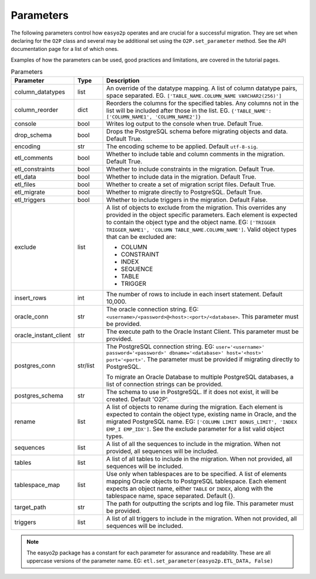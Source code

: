 Parameters
==========

The following parameters control how ``easyo2p`` operates and are crucial for a successful migration.
They are set when declaring for the ``O2P`` class
and several may be additional set using the ``O2P.set_parameter`` method.
See the API documentation page for a list of which ones.

Examples of how the parameters can be used, good practices and limitations,
are covered in the tutorial pages.


.. list-table:: Parameters
   :widths: 20 10 70
   :header-rows: 1

   * - Parameter
     - Type
     - Description

   * - column_datatypes
     - list
     - An override of the datatype mapping. A list of column datatype pairs, space separated.
       EG. ``['TABLE_NAME.COLUMN_NAME VARCHAR2(256)']``

   * - column_reorder
     - dict
     - Reorders the columns for the specified tables.
       Any columns not in the list will be included after those in the list.
       EG. ``{'TABLE_NAME': ['COLUMN_NAME1', 'COLUMN_NAME2']}``

   * - console
     - bool
     - Writes log output to the console when true. Default True.

   * - drop_schema
     - bool
     - Drops the PostgreSQL schema before migrating objects and data. Default True.

   * - encoding
     - str
     - The encoding scheme to be applied. Default ``utf-8-sig``.

   * - etl_comments
     - bool
     - Whether to include table and column comments in the migration. Default True.

   * - etl_constraints
     - bool
     - Whether to include constraints in the migration. Default True.

   * - etl_data
     - bool
     - Whether to include data in the migration. Default True.

   * - etl_files
     - bool
     - Whether to create a set of migration script files. Default True.

   * - etl_migrate
     - bool
     - Whether to migrate directly to PostgreSQL. Default True.

   * - etl_triggers
     - bool
     - Whether to include triggers in the migration. Default False.

   * - exclude
     - list
     - A list of objects to exclude from the migration.
       This overrides any provided in the object specific parameters.
       Each element is expected to contain the object type and the object name.
       EG: ``['TRIGGER TRIGGER_NAME1', 'COLUMN TABLE_NAME.COLUMN_NAME']``.
       Valid object types that can be excluded are:

       * COLUMN
       * CONSTRAINT
       * INDEX
       * SEQUENCE
       * TABLE
       * TRIGGER

   * - insert_rows
     - int
     - The number of rows to include in each insert statement. Default 10,000.

   * - oracle_conn
     - str
     - The oracle connection string. EG: ``<username>/<password>@<host>:<port>/<database>``.
       This parameter must be provided.

   * - oracle_instant_client
     - str
     - The execute path to the Oracle Instant Client. This parameter must be provided.

   * - postgres_conn
     - str/list
     - The PostgreSQL connection string. EG:
       ``user='<username>' password='<password>' dbname='<database>' host='<host>' port='<port>'``.
       The parameter must be provided if migrating directly to PostgreSQL.

       To migrate an Oracle Database to multiple PostgreSQL databases,
       a list of connection strings can be provided.

   * - postgres_schema
     - str
     - The schema to use in PostgreSQL. If it does not exist, it will be created. Default 'O2P'.

   * - rename
     - list
     - A list of objects to rename during the migration.
       Each element is expected to contain the object type, existing name in Oracle,
       and the migrated PostgreSQL name.
       EG: ``['COLUMN LIMIT BONUS_LIMIT', 'INDEX EMP_I EMP_IDX']``.
       See the exclude parameter for a list valid object types.

   * - sequences
     - list
     - A list of all the sequences to include in the migration.
       When not provided, all sequences will be included.

   * - tables
     - list
     - A list of all tables to include in the migration.
       When not provided, all sequences will be included.

   * - tablespace_map
     - list
     - Use only when tablespaces are to be specified.
       A list of elements mapping Oracle objects to PostgreSQL tablespace.
       Each element expects an object name, either ``TABLE`` or ``INDEX``,
       along with the tablespace name, space separated. Default {}.

   * - target_path
     - str
     - The path for outputting the scripts and log file. This parameter must be provided.

   * - triggers
     - list
     - A list of all triggers to include in the migration.
       When not provided, all sequences will be included.

.. note::
    The easyo2p package has a constant for each parameter for assurance and readability.
    These are all uppercase versions of the parameter name.
    EG: ``etl.set_parameter(easyo2p.ETL_DATA, False)``
